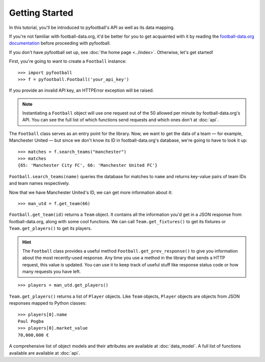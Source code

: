 Getting Started
=================
In this tutorial, you'll be introduced to pyfootball's API as well as its data mapping. 

If you're not familiar with football-data.org, it'd be better for you to get acquainted with it by reading the `football-data.org documentation <http://api.football-data.org/documentation>`_ before proceeding with pyfootball.

If you don't have pyfootball set up, see :doc:`the home page <../index>`. Otherwise, let's get started!

First, you're going to want to create a ``Football`` instance:
::

    >>> import pyfootball
    >>> f = pyfootball.Football('your_api_key')

If you provide an invalid API key, an HTTPError exception will be raised. 

.. note:: Instantiating a ``Football`` object will use one request out of the 50 allowed per minute by football-data.org's API. You can see the full list of which functions send requests and which ones don't at :doc:`api`.

The ``Football`` class serves as an entry point for the library. Now, we want to get the data of a team — for example, Manchester United — but since we don't know its ID in football-data.org's database, we're going to have to look it up:
::

    >>> matches = f.search_teams("manchester")
    >>> matches
    {65: 'Manchester City FC', 66: 'Manchester United FC'}

``Football.search_teams(name)`` queries the database for matches to ``name`` and returns key-value pairs of team IDs and team names respectively.

Now that we have Manchester United's ID, we can get more information about it:
::

    >>> man_utd = f.get_team(66)

``Football.get_team(id)`` returns a ``Team`` object. It contains all the information you'd get in a JSON response from football-data.org, along with some cool functions. We can call ``Team.get_fixtures()`` to get its fixtures or ``Team.get_players()`` to get its players.

.. hint:: The ``Football`` class provides a useful method ``Football.get_prev_response()`` to give you information about the most recently-used response. Any time you use a method in the library that sends a HTTP request, this value is updated. You can use it to keep track of useful stuff like response status code or how many requests you have left.

::

    >>> players = man_utd.get_players()

``Team.get_players()`` returns a list of ``Player`` objects. Like ``Team`` objects, ``Player`` objects are objects from JSON responses mapped to Python classes:
::

    >>> players[0].name
    Paul Pogba
    >>> players[0].market_value
    70,000,000 €

A comprehensive list of object models and their attributes are available at :doc:`data_model`. A full list of functions available are available at :doc:`api`.
